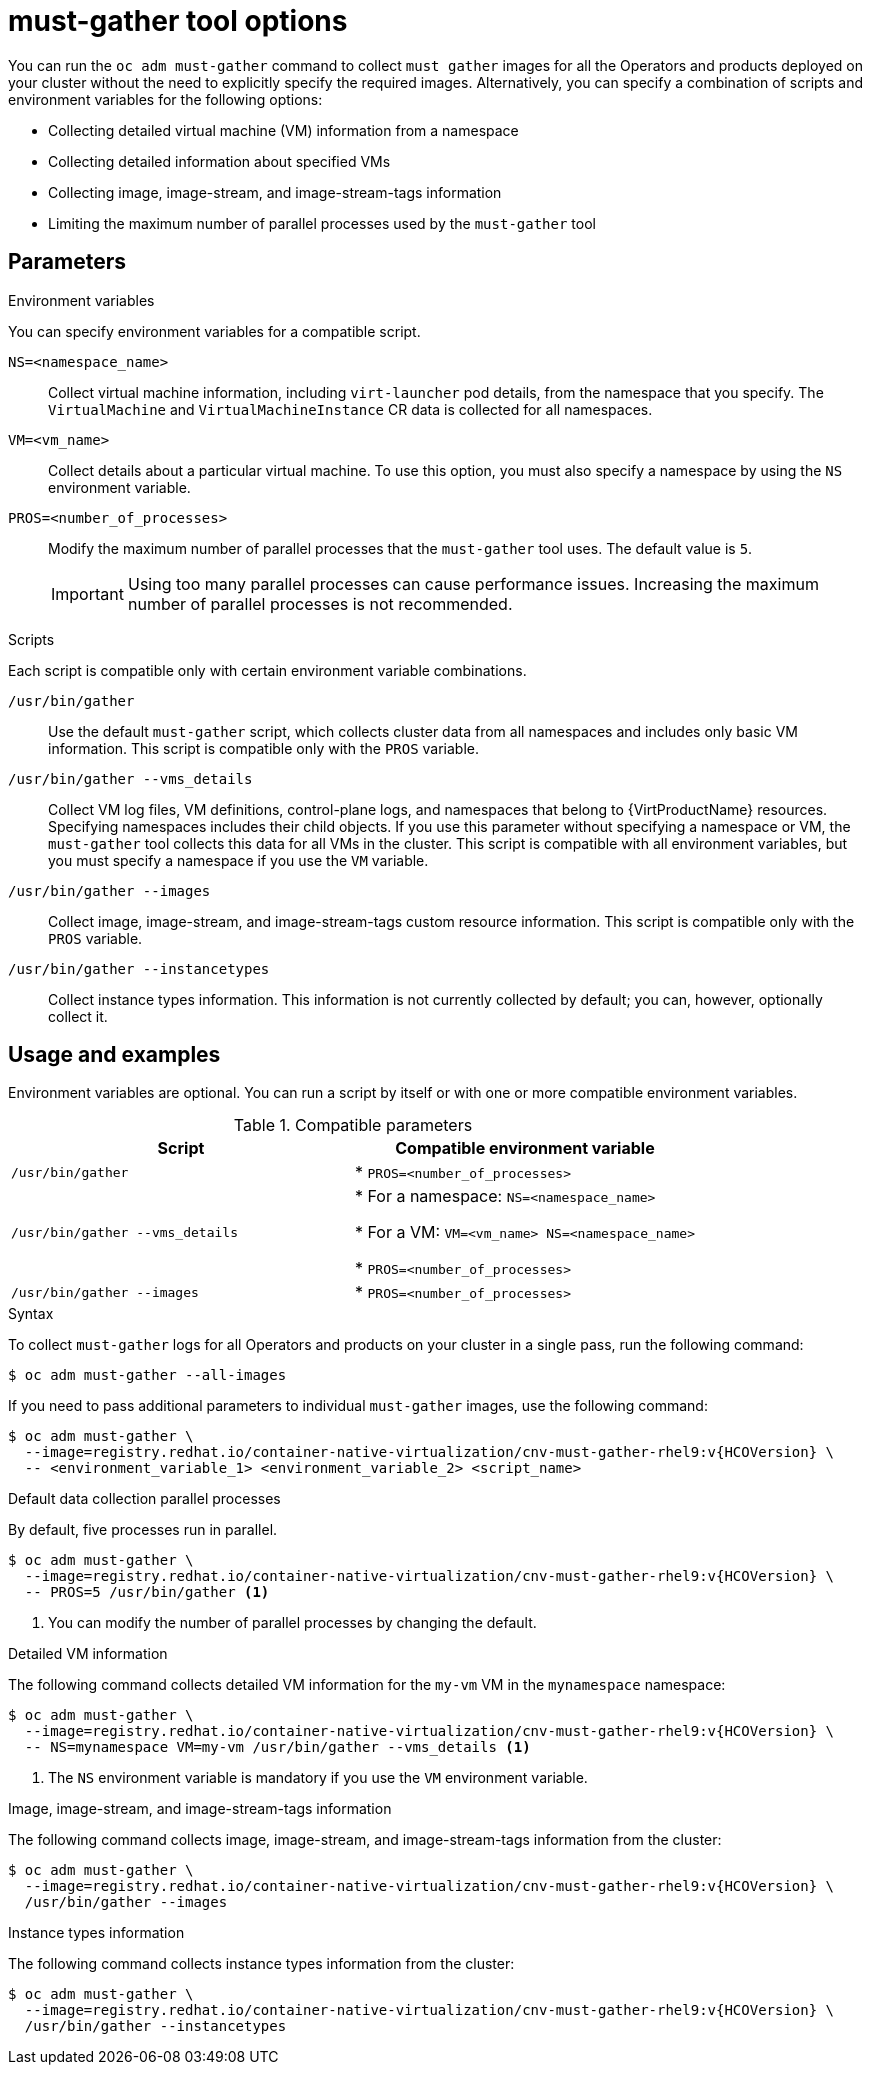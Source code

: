 // Module included in the following assemblies:
//
// * virt/support/virt-collecting-virt-data.adoc

:_mod-docs-content-type: REFERENCE
[id="virt-must-gather-options_{context}"]
= must-gather tool options

You can run the `oc adm must-gather` command to collect `must gather` images for all the Operators and products deployed on your cluster without the need to explicitly specify the required images. Alternatively, you can specify a combination of scripts and environment variables for the following options:

* Collecting detailed virtual machine (VM) information from a namespace
* Collecting detailed information about specified VMs
* Collecting image, image-stream, and image-stream-tags information
* Limiting the maximum number of parallel processes used by the `must-gather` tool

[id="parameters"]
== Parameters

.Environment variables

You can specify environment variables for a compatible script.

`NS=<namespace_name>`:: Collect virtual machine information, including `virt-launcher` pod details, from the namespace that you specify. The `VirtualMachine` and `VirtualMachineInstance` CR data is collected for all namespaces.

`VM=<vm_name>`:: Collect details about a particular virtual machine. To use this option, you must also specify a namespace by using the `NS` environment variable.

`PROS=<number_of_processes>`:: Modify the maximum number of parallel processes that the `must-gather` tool uses. The default value is `5`.

+
[IMPORTANT]
====
Using too many parallel processes can cause performance issues. Increasing the maximum number of parallel processes is not recommended.
====


.Scripts

Each script is compatible only with certain environment variable combinations.

`/usr/bin/gather`:: Use the default `must-gather` script, which collects cluster data from all namespaces and includes only basic VM information. This script is compatible only with the `PROS` variable.

`/usr/bin/gather --vms_details`:: Collect VM log files, VM definitions, control-plane logs, and namespaces that belong to {VirtProductName} resources. Specifying namespaces includes their child objects. If you use this parameter without specifying a namespace or VM, the `must-gather` tool collects this data for all VMs in the cluster. This script is compatible with all environment variables, but you must specify a namespace if you use the `VM` variable.

`/usr/bin/gather --images`:: Collect image, image-stream, and image-stream-tags custom resource information. This script is compatible only with the `PROS` variable.

`/usr/bin/gather --instancetypes`:: Collect instance types information. This information is not currently collected by default; you can, however, optionally collect it.

[id="usage-and-examples_{context}"]
== Usage and examples

Environment variables are optional. You can run a script by itself or with one or more compatible environment variables.


.Compatible parameters
[options="header"]
|===
|Script |Compatible environment variable
|`/usr/bin/gather`
|* `PROS=<number_of_processes>`
|`/usr/bin/gather --vms_details`
|* For a namespace: `NS=<namespace_name>`

* For a VM: `VM=<vm_name> NS=<namespace_name>`

* `PROS=<number_of_processes>`

|`/usr/bin/gather --images`
|* `PROS=<number_of_processes>`
|===



.Syntax

To collect `must-gather` logs for all Operators and products on your cluster in a single pass, run the following command:

[source,terminal,subs="attributes+"]
----
$ oc adm must-gather --all-images
----

If you need to pass additional parameters to individual `must-gather` images, use the following command:

[source,terminal,subs="attributes+"]
----
$ oc adm must-gather \
  --image=registry.redhat.io/container-native-virtualization/cnv-must-gather-rhel9:v{HCOVersion} \
  -- <environment_variable_1> <environment_variable_2> <script_name>
----

.Default data collection parallel processes

By default, five processes run in parallel.

[source,terminal,subs="attributes+"]
----
$ oc adm must-gather \
  --image=registry.redhat.io/container-native-virtualization/cnv-must-gather-rhel9:v{HCOVersion} \
  -- PROS=5 /usr/bin/gather <1>
----
<1> You can modify the number of parallel processes by changing the default.


.Detailed VM information

The following command collects detailed VM information for the `my-vm` VM in the `mynamespace` namespace:

[source,terminal,subs="attributes+"]
----
$ oc adm must-gather \
  --image=registry.redhat.io/container-native-virtualization/cnv-must-gather-rhel9:v{HCOVersion} \
  -- NS=mynamespace VM=my-vm /usr/bin/gather --vms_details <1>
----
<1> The `NS` environment variable is mandatory if you use the `VM` environment variable.


.Image, image-stream, and image-stream-tags information

The following command collects image, image-stream, and image-stream-tags information from the cluster:

[source,terminal,subs="attributes+"]
----
$ oc adm must-gather \
  --image=registry.redhat.io/container-native-virtualization/cnv-must-gather-rhel9:v{HCOVersion} \
  /usr/bin/gather --images
----

.Instance types information

The following command collects instance types information from the cluster:

[source,terminal,subs="attributes+"]
----
$ oc adm must-gather \
  --image=registry.redhat.io/container-native-virtualization/cnv-must-gather-rhel9:v{HCOVersion} \
  /usr/bin/gather --instancetypes
----
